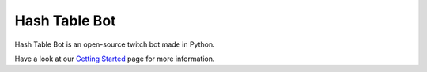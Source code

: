 Hash Table Bot
==============

.. image:: https://img.shields.io/pypi/pyversions/hashtablebot
   :alt: PyPI - Python Version

.. image:: https://codecov.io/gh/douglascdev/hashtablebot/branch/main/graph/badge.svg?token=8P7U85055I
   :target: https://codecov.io/gh/douglascdev/hashtablebot

.. image:: https://img.shields.io/badge/code%20style-black-000000.svg
   :target: https://github.com/psf/black

Hash Table Bot is an open-source twitch bot made in Python.

Have a look at our `Getting Started <https://hashtablebot.readthedocs.io/en/latest/getting_started.html>`_ page for more information.
